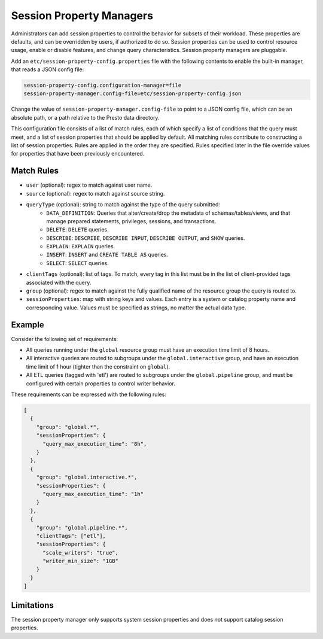 =========================
Session Property Managers
=========================

Administrators can add session properties to control the behavior for subsets of their workload.
These properties are defaults, and can be overridden by users, if authorized to do so. Session
properties can be used to control resource usage, enable or disable features, and change query
characteristics. Session property managers are pluggable.

Add an ``etc/session-property-config.properties`` file with the following contents to enable
the built-in manager, that reads a JSON config file:

.. code-block:: none

    session-property-config.configuration-manager=file
    session-property-manager.config-file=etc/session-property-config.json

Change the value of ``session-property-manager.config-file`` to point to a JSON config file,
which can be an absolute path, or a path relative to the Presto data directory.

This configuration file consists of a list of match rules, each of which specify a list of
conditions that the query must meet, and a list of session properties that should be applied
by default. All matching rules contribute to constructing a list of session properties. Rules
are applied in the order they are specified. Rules specified later in the file override values
for properties that have been previously encountered.

Match Rules
-----------

* ``user`` (optional): regex to match against user name.

* ``source`` (optional): regex to match against source string.

* ``queryType`` (optional): string to match against the type of the query submitted:
    * ``DATA_DEFINITION``: Queries that alter/create/drop the metadata of schemas/tables/views, and that manage
      prepared statements, privileges, sessions, and transactions.
    * ``DELETE``: ``DELETE`` queries.
    * ``DESCRIBE``: ``DESCRIBE``, ``DESCRIBE INPUT``, ``DESCRIBE OUTPUT``, and ``SHOW`` queries.
    * ``EXPLAIN``: ``EXPLAIN`` queries.
    * ``INSERT``: ``INSERT`` and ``CREATE TABLE AS`` queries.
    * ``SELECT``: ``SELECT`` queries.

* ``clientTags`` (optional): list of tags. To match, every tag in this list must be in the list of
  client-provided tags associated with the query.

* ``group`` (optional): regex to match against the fully qualified name of the resource group the query is
  routed to.

* ``sessionProperties``: map with string keys and values. Each entry is a system or catalog property name and
  corresponding value. Values must be specified as strings, no matter the actual data type.

Example
-------

Consider the following set of requirements:

* All queries running under the ``global`` resource group must have an execution time limit of 8 hours.

* All interactive queries are routed to subgroups under the ``global.interactive`` group, and have an execution time
  limit of 1 hour (tighter than the constraint on ``global``).

* All ETL queries (tagged with 'etl') are routed to subgroups under the ``global.pipeline`` group, and must be
  configured with certain properties to control writer behavior.

These requirements can be expressed with the following rules:

.. code-block:: json

    [
      {
        "group": "global.*",
        "sessionProperties": {
          "query_max_execution_time": "8h",
        }
      },
      {
        "group": "global.interactive.*",
        "sessionProperties": {
          "query_max_execution_time": "1h"
        }
      },
      {
        "group": "global.pipeline.*",
        "clientTags": ["etl"],
        "sessionProperties": {
          "scale_writers": "true",
          "writer_min_size": "1GB"
        }
      }
    ]

Limitations
-----------

The session property manager only supports system session properties and does
not support catalog session properties.